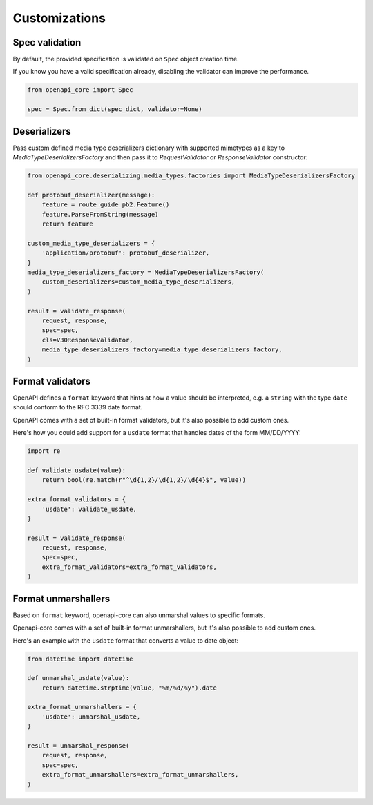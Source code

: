 Customizations
==============

Spec validation
---------------

By default, the provided specification is validated on ``Spec`` object creation time.

If you know you have a valid specification already, disabling the validator can improve the performance.

.. code-block:: python

   from openapi_core import Spec

   spec = Spec.from_dict(spec_dict, validator=None)

Deserializers
-------------

Pass custom defined media type deserializers dictionary with supported mimetypes as a key to `MediaTypeDeserializersFactory` and then pass it to `RequestValidator` or `ResponseValidator` constructor:

.. code-block:: python

   from openapi_core.deserializing.media_types.factories import MediaTypeDeserializersFactory

   def protobuf_deserializer(message):
       feature = route_guide_pb2.Feature()
       feature.ParseFromString(message)
       return feature

   custom_media_type_deserializers = {
       'application/protobuf': protobuf_deserializer,
   }
   media_type_deserializers_factory = MediaTypeDeserializersFactory(
       custom_deserializers=custom_media_type_deserializers,
   )

   result = validate_response(
       request, response,
       spec=spec,
       cls=V30ResponseValidator,
       media_type_deserializers_factory=media_type_deserializers_factory,
   )

Format validators
-----------------

OpenAPI defines a ``format`` keyword that hints at how a value should be interpreted, e.g. a ``string`` with the type ``date`` should conform to the RFC 3339 date format.

OpenAPI comes with a set of built-in format validators, but it's also possible to add custom ones.

Here's how you could add support for a ``usdate`` format that handles dates of the form MM/DD/YYYY:

.. code-block:: python

   import re

   def validate_usdate(value):
       return bool(re.match(r"^\d{1,2}/\d{1,2}/\d{4}$", value))

   extra_format_validators = {
       'usdate': validate_usdate,
   }

   result = validate_response(
       request, response,
       spec=spec,
       extra_format_validators=extra_format_validators,
   )

Format unmarshallers
--------------------

Based on ``format`` keyword, openapi-core can also unmarshal values to specific formats.

Openapi-core comes with a set of built-in format unmarshallers, but it's also possible to add custom ones.

Here's an example with the ``usdate`` format that converts a value to date object:

.. code-block:: python

   from datetime import datetime

   def unmarshal_usdate(value):
       return datetime.strptime(value, "%m/%d/%y").date

   extra_format_unmarshallers = {
       'usdate': unmarshal_usdate,
   }

   result = unmarshal_response(
       request, response,
       spec=spec,
       extra_format_unmarshallers=extra_format_unmarshallers,
   )
